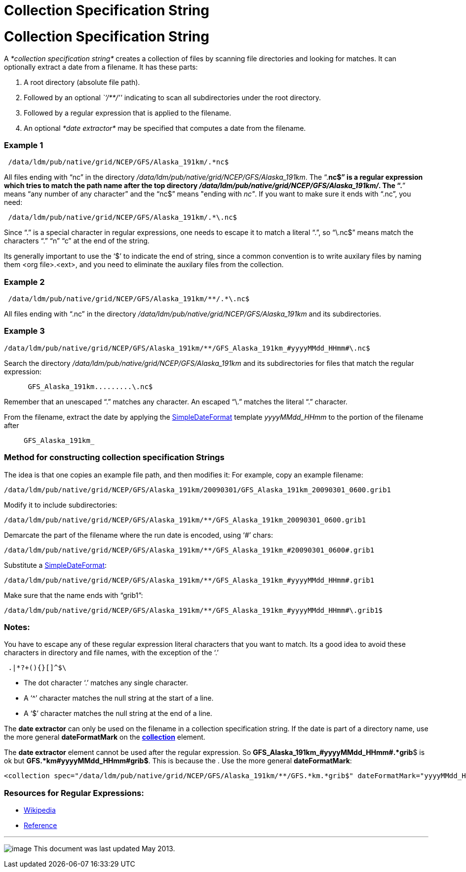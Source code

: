 :source-highlighter: coderay
[[threddsDocs]]


Collection Specification String
===============================

= Collection Specification String

A _*collection specification string*_ creates a collection of files by
scanning file directories and looking for matches. It can optionally
extract a date from a filename. It has these parts:

1.  A root directory (absolute file path).
2.  Followed by an optional _``/**/''_ indicating to scan all
subdirectories under the root directory.
3.  Followed by a regular expression that is applied to the filename.
4.  An optional _*date extractor*_ may be specified that computes a date
from the filename.

=== Example 1

------------------------------------------------------
 /data/ldm/pub/native/grid/NCEP/GFS/Alaska_191km/.*nc$
------------------------------------------------------

All files ending with ``nc'' in the directory
__/data/ldm/pub/native/grid/NCEP/GFS/Alaska_191km__. The ``.*nc$'' is a
regular expression which tries to match the path name after the top
directory __/data/ldm/pub/native/grid/NCEP/GFS/Alaska_191km/__. The
``.*'' means ``any number of any character'' and the ``nc$'' means
"ending with __nc"__. If you want to make sure it ends with ``.nc'', you
need:

--------------------------------------------------------
 /data/ldm/pub/native/grid/NCEP/GFS/Alaska_191km/.*\.nc$
--------------------------------------------------------

Since ``.'' is a special character in regular expressions, one needs to
escape it to match a literal ``.'', so ``\.nc$'' means match the
characters ``.'' ``n'' ``c'' at the end of the string.

Its generally important to use the `$' to indicate the end of string,
since a common convention is to write auxilary files by naming them <org
file>.<ext>, and you need to eliminate the auxilary files from the
collection.

=== Example 2

-----------------------------------------------------------
 /data/ldm/pub/native/grid/NCEP/GFS/Alaska_191km/**/.*\.nc$
-----------------------------------------------------------

All files ending with ``.nc'' in the directory
_/data/ldm/pub/native/grid/NCEP/GFS/Alaska_191km_ and its
subdirectories.

=== *Example 3*

----------------------------------------------------------------------------------------
/data/ldm/pub/native/grid/NCEP/GFS/Alaska_191km/**/GFS_Alaska_191km_#yyyyMMdd_HHmm#\.nc$
----------------------------------------------------------------------------------------

Search the directory _/data/ldm/pub/native/grid/NCEP/GFS/Alaska_191km_
and its subdirectories for files that match the regular expression:

_______________________________
-------------------------------
 GFS_Alaska_191km.........\.nc$
-------------------------------
_______________________________

Remember that an unescaped ``.'' matches any character. An escaped
``\.'' matches the literal ``.'' character.

From the filename, extract the date by applying the
link:SimpleDateFormat.adoc[SimpleDateFormat] template _yyyyMMdd_HHmm_ to
the portion of the filename after

_________________
-----------------
GFS_Alaska_191km_
-----------------
_________________

=== Method for constructing collection specification Strings

The idea is that one copies an example file path, and then modifies it:
For example, copy an example filename:

---------------------------------------------------------------------------------------------
/data/ldm/pub/native/grid/NCEP/GFS/Alaska_191km/20090301/GFS_Alaska_191km_20090301_0600.grib1
---------------------------------------------------------------------------------------------

Modify it to include subdirectories:

---------------------------------------------------------------------------------------
/data/ldm/pub/native/grid/NCEP/GFS/Alaska_191km/**/GFS_Alaska_191km_20090301_0600.grib1
---------------------------------------------------------------------------------------

Demarcate the part of the filename where the run date is encoded, using
`#' chars:

-----------------------------------------------------------------------------------------
/data/ldm/pub/native/grid/NCEP/GFS/Alaska_191km/**/GFS_Alaska_191km_#20090301_0600#.grib1
-----------------------------------------------------------------------------------------

Substitute a link:SimpleDateFormat.adoc[SimpleDateFormat]:

-----------------------------------------------------------------------------------------
/data/ldm/pub/native/grid/NCEP/GFS/Alaska_191km/**/GFS_Alaska_191km_#yyyyMMdd_HHmm#.grib1
-----------------------------------------------------------------------------------------

Make sure that the name ends with ``grib1'':

-------------------------------------------------------------------------------------------
/data/ldm/pub/native/grid/NCEP/GFS/Alaska_191km/**/GFS_Alaska_191km_#yyyyMMdd_HHmm#\.grib1$
-------------------------------------------------------------------------------------------

=== Notes:

You have to escape any of these regular expression literal characters
that you want to match. Its a good idea to avoid these characters in
directory and file names, with the exception of the `.'

----------------
 .|*?+(){}[]^$\ 
----------------

* The dot character `.' matches any single character.
* A `^' character matches the null string at the start of a line.
* A `$' character matches the null string at the end of a line.

The *date extractor* can only be used on the filename in a collection
specification string. If the date is part of a directory name, use the
more general *dateFormatMark* on the
*link:FeatureCollections.adoc#collection[collection]* element.

The *date extractor* element cannot be used after the regular
expression. So **GFS_Alaska_191km_#yyyyMMdd_HHmm#.*grib**$ is ok but
**GFS.*km#yyyyMMdd_HHmm#grib$**. This is because the . Use the more
general **dateFormatMark**:

------------------------------------------------------------------------------------------------------------------------------
<collection spec="/data/ldm/pub/native/grid/NCEP/GFS/Alaska_191km/**/GFS.*km.*grib$" dateFormatMark="yyyyMMdd_HHmm#.grib#$" />
------------------------------------------------------------------------------------------------------------------------------

=== Resources for Regular Expressions:

* http://en.wikipedia.org/wiki/Regular_expression[Wikipedia]
* http://www.araxis.com/merge/topic_regexpreference.html[Reference]

'''''

image:../../thread.png[image] This document was last updated May 2013.
